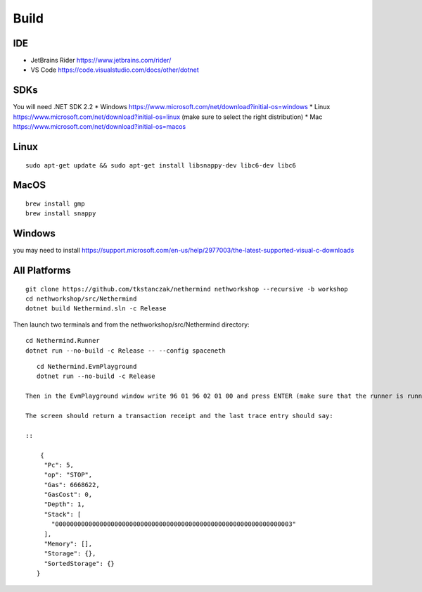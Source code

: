 Build
*****

IDE
^^^

* JetBrains Rider https://www.jetbrains.com/rider/
* VS Code https://code.visualstudio.com/docs/other/dotnet

SDKs
^^^^

You will need .NET SDK 2.2
* Windows https://www.microsoft.com/net/download?initial-os=windows
* Linux https://www.microsoft.com/net/download?initial-os=linux (make sure to select the right distribution)
* Mac https://www.microsoft.com/net/download?initial-os=macos

Linux
^^^^^

::

    sudo apt-get update && sudo apt-get install libsnappy-dev libc6-dev libc6

MacOS
^^^^^

::

    brew install gmp
    brew install snappy
    
Windows
^^^^^^^

you may need to install https://support.microsoft.com/en-us/help/2977003/the-latest-supported-visual-c-downloads

All Platforms
^^^^^^^^^^^^^

::

    git clone https://github.com/tkstanczak/nethermind nethworkshop --recursive -b workshop
    cd nethworkshop/src/Nethermind
    dotnet build Nethermind.sln -c Release
    
Then launch two terminals and from the nethworkshop/src/Nethermind directory:

::

    cd Nethermind.Runner
    dotnet run --no-build -c Release -- --config spaceneth
    
::

    cd Nethermind.EvmPlayground
    dotnet run --no-build -c Release
 
 Then in the EvmPlayground window write 96 01 96 02 01 00 and press ENTER (make sure that the runner is running fine)
 
 The screen should return a transaction receipt and the last trace entry should say:
 
 ::
 
     {
      "Pc": 5,
      "op": "STOP",
      "Gas": 6668622,
      "GasCost": 0,
      "Depth": 1,
      "Stack": [
        "0000000000000000000000000000000000000000000000000000000000000003"
      ],
      "Memory": [],
      "Storage": {},
      "SortedStorage": {}
    }
